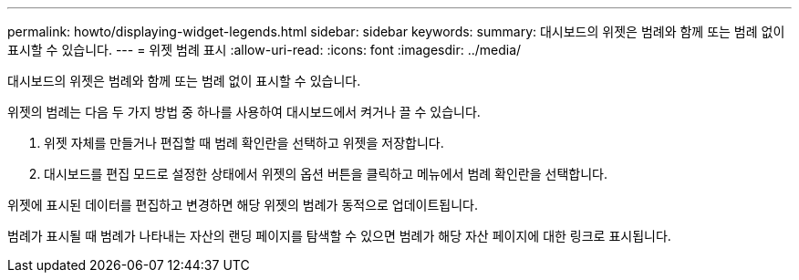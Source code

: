 ---
permalink: howto/displaying-widget-legends.html 
sidebar: sidebar 
keywords:  
summary: 대시보드의 위젯은 범례와 함께 또는 범례 없이 표시할 수 있습니다. 
---
= 위젯 범례 표시
:allow-uri-read: 
:icons: font
:imagesdir: ../media/


[role="lead"]
대시보드의 위젯은 범례와 함께 또는 범례 없이 표시할 수 있습니다.

위젯의 범례는 다음 두 가지 방법 중 하나를 사용하여 대시보드에서 켜거나 끌 수 있습니다.

. 위젯 자체를 만들거나 편집할 때 범례 확인란을 선택하고 위젯을 저장합니다.
. 대시보드를 편집 모드로 설정한 상태에서 위젯의 옵션 버튼을 클릭하고 메뉴에서 범례 확인란을 선택합니다.


위젯에 표시된 데이터를 편집하고 변경하면 해당 위젯의 범례가 동적으로 업데이트됩니다.

범례가 표시될 때 범례가 나타내는 자산의 랜딩 페이지를 탐색할 수 있으면 범례가 해당 자산 페이지에 대한 링크로 표시됩니다.
